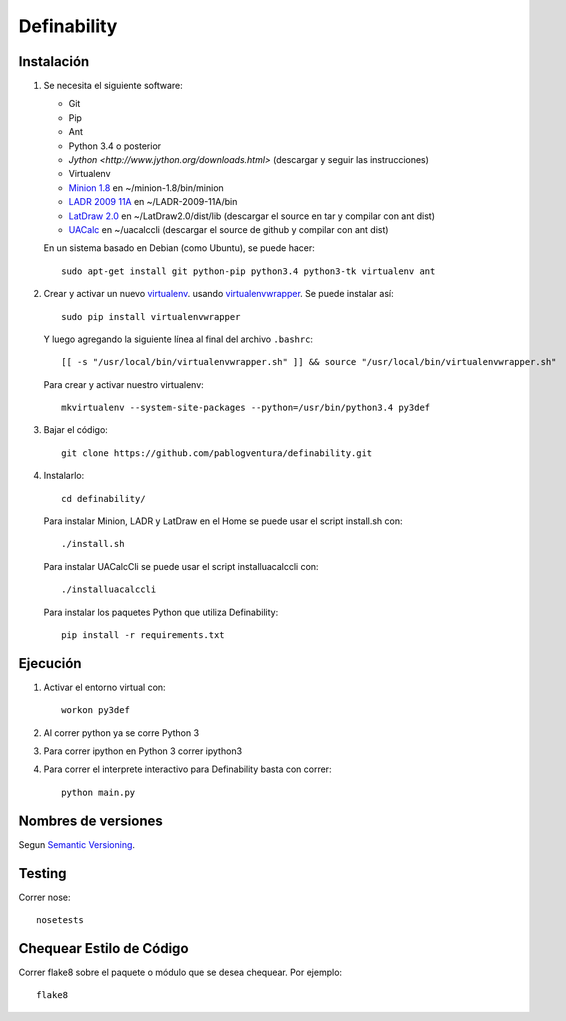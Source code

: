 Definability
================================================


Instalación
-----------

1. Se necesita el siguiente software:

   - Git
   - Pip
   - Ant
   - Python 3.4 o posterior
   - `Jython <http://www.jython.org/downloads.html>` (descargar y seguir las instrucciones)
   - Virtualenv
   - `Minion 1.8 <http://constraintmodelling.org/minion/download/>`_ en ~/minion-1.8/bin/minion
   - `LADR 2009 11A <https://www.cs.unm.edu/~mccune/mace4/download/>`_ en ~/LADR-2009-11A/bin
   - `LatDraw 2.0 <http://www.latdraw.org/>`_ en ~/LatDraw2.0/dist/lib (descargar el source en tar y compilar con ant dist)
   - `UACalc <http://www.uacalc.org/>`_ en ~/uacalccli (descargar el source de github y compilar con ant dist)

   En un sistema basado en Debian (como Ubuntu), se puede hacer::

    sudo apt-get install git python-pip python3.4 python3-tk virtualenv ant


2. Crear y activar un nuevo
   `virtualenv <http://virtualenv.readthedocs.org/en/latest/virtualenv.html>`_.
   usando `virtualenvwrapper
   <http://virtualenvwrapper.readthedocs.org/en/latest/install.html#basic-installation>`_.
   Se puede instalar así::

    sudo pip install virtualenvwrapper

   Y luego agregando la siguiente línea al final del archivo ``.bashrc``::

    [[ -s "/usr/local/bin/virtualenvwrapper.sh" ]] && source "/usr/local/bin/virtualenvwrapper.sh"

   Para crear y activar nuestro virtualenv::

    mkvirtualenv --system-site-packages --python=/usr/bin/python3.4 py3def

3. Bajar el código::

    git clone https://github.com/pablogventura/definability.git
   


4. Instalarlo::

    cd definability/
   
   Para instalar Minion, LADR y LatDraw en el Home se puede usar el script install.sh con::
   
    ./install.sh
   
   Para instalar UACalcCli se puede usar el script installuacalccli con::
   
    ./installuacalccli
   
   Para instalar los paquetes Python que utiliza Definability::
   
    pip install -r requirements.txt


Ejecución
---------

1. Activar el entorno virtual con::

    workon py3def

2. Al correr python ya se corre Python 3

3. Para correr ipython en Python 3 correr ipython3

4. Para correr el interprete interactivo para Definability basta con correr::

    python main.py

Nombres de versiones
--------------------

Segun `Semantic Versioning <http://semver.org/>`_.

Testing
-------

Correr nose::

    nosetests


Chequear Estilo de Código
-------------------------

Correr flake8 sobre el paquete o módulo que se desea chequear. Por ejemplo::

    flake8
